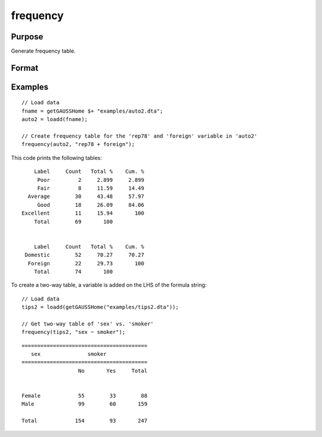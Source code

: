 
frequency
==============================================

Purpose
----------------

Generate frequency table.

Format
----------------
.. function:: frequency(x, varlist)

    :param x: Data.
    :type x: NxK dataframe

    :param varlist: Names or indices of variables to be counted. If names, should be entered as a formula string e.g ``"rep78 + foreign"``. For two-way tables, 
    the variable left of the `"~"` will be reported on rows and variables listed to the right of the 
    table will be reported on columns. E.g ``"df ~ df2 + df3"``, ``"df1"`` categories will be reported in rows, separate columns will be returned for each category in ``"df1"`` and ``"df2"``.
    
    :type varlist: Vector or string
    
    :param sort: Optional, indicator to sort from most frequent to least frequent categories. Set to 1 to sort. Default = 0.
    :type sort: scalar


Examples
----------------

::

  // Load data
  fname = getGAUSSHome $+ "examples/auto2.dta";
  auto2 = loadd(fname);

  // Create frequency table for the 'rep78' and 'foreign' variable in 'auto2'
  frequency(auto2, "rep78 + foreign");

This code prints the following tables:

::

      Label     Count   Total %    Cum. %
       Poor         2     2.899     2.899
       Fair         8     11.59     14.49
    Average        30     43.48     57.97
       Good        18     26.09     84.06
  Excellent        11     15.94       100
      Total        69       100


      Label     Count   Total %    Cum. %
   Domestic        52     70.27     70.27
    Foreign        22     29.73       100
      Total        74       100

To create a two-way table, a variable is added on the LHS of the formula string:

::

    // Load data
    tips2 = loadd(getGAUSSHome("examples/tips2.dta"));
  
    // Get two-way table of 'sex' vs. 'smoker'
    frequency(tips2, "sex ~ smoker");
    
::

      ========================================
         sex               smoker       
      ========================================
                        No       Yes     Total


      Female            55        33        88 
      Male              99        60       159 

      Total            154        93       247
      
.. seealso:: Functions :func:`plotFreq`, :func:`plotHist`, :func:`plotHistP`, :func:`plotHistF`, :func:`tabulate`
